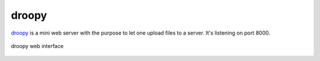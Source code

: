 .. _services-webserver-droopy:

.. _droopy: http://gitorious.org/droopy

droopy
======
`droopy`_ is a mini web server with the purpose to let one upload files to a 
server. It's listening on port 8000.

.. _droopy-fig:
.. figure:: ../../images/droopy.png
    :align: center
    
    droopy web interface

